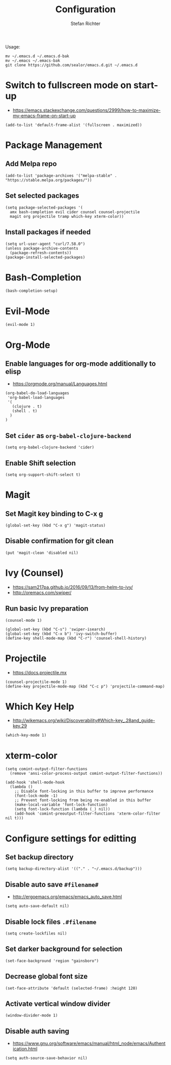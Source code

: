 #+TITLE: Configuration
#+AUTHOR: Stefan Richter
#+STARTUP: overview

Usage:
#+begin_src shell
mv ~/.emacs.d ~/.emacs.d-bak
mv ~/.emacs ~/.emacs-bak
git clone https://github.com/sealor/emacs.d.git ~/.emacs.d
#+end_src

* Switch to fullscreen mode on start-up
- https://emacs.stackexchange.com/questions/2999/how-to-maximize-my-emacs-frame-on-start-up

#+begin_src elisp :tangle yes
(add-to-list 'default-frame-alist '(fullscreen . maximized))
#+end_src

* Package Management
** Add Melpa repo

#+begin_src elisp :tangle yes
(add-to-list 'package-archives '("melpa-stable" . "https://stable.melpa.org/packages/"))
#+end_src

** Set selected packages

#+begin_src elisp :tangle yes
  (setq package-selected-packages '(
    amx bash-completion evil cider counsel counsel-projectile
    magit org projectile tramp which-key xterm-color))
#+end_src

** Install packages if needed

#+begin_src elisp :tangle yes
(setq url-user-agent "curl/7.58.0")
(unless package-archive-contents
  (package-refresh-contents))
(package-install-selected-packages)
#+end_src

* Bash-Completion
#+begin_src elisp :tangle yes
(bash-completion-setup)
#+end_src
* Evil-Mode

#+begin_src elisp :tangle yes
(evil-mode 1)
#+end_src

* Org-Mode

** Enable languages for org-mode additionally to elisp
- https://orgmode.org/manual/Languages.html

#+begin_src elisp :tangle yes
(org-babel-do-load-languages
 'org-babel-load-languages
 '(
   (clojure . t)
   (shell . t)
  )
)
#+end_src

** Set ~cider~ as ~org-babel-clojure-backend~

#+begin_src elisp :tangle yes
(setq org-babel-clojure-backend 'cider)
#+end_src

** Enable Shift selection

#+begin_src elisp :tangle yes
(setq org-support-shift-select t)
#+end_src

* Magit

** Set Magit key binding to C-x g

#+begin_src elisp :tangle yes
(global-set-key (kbd "C-x g") 'magit-status)
#+end_src

** Disable confirmation for git clean

#+begin_src elisp :tangle yes
(put 'magit-clean 'disabled nil)
#+end_src

* Ivy (Counsel)
- https://sam217pa.github.io/2016/09/13/from-helm-to-ivy/
- http://oremacs.com/swiper/

** Run basic Ivy preparation

#+begin_src elisp :tangle yes
(counsel-mode 1)

(global-set-key (kbd "C-s") 'swiper-isearch)
(global-set-key (kbd "C-x b") 'ivy-switch-buffer)
(define-key shell-mode-map (kbd "C-r") 'counsel-shell-history)
#+end_src

* Projectile
- https://docs.projectile.mx

#+begin_src elisp :tangle yes
(counsel-projectile-mode 1)
(define-key projectile-mode-map (kbd "C-c p") 'projectile-command-map)
#+end_src

#+RESULTS:
: projectile-command-map

* Which Key Help
- http://wikemacs.org/wiki/Discoverability#Which-key_.28and_guide-key.29

#+begin_src elisp :tangle yes
(which-key-mode 1)
#+end_src

* xterm-color
#+BEGIN_SRC elisp :tangle yes
(setq comint-output-filter-functions
  (remove 'ansi-color-process-output comint-output-filter-functions))

(add-hook 'shell-mode-hook
  (lambda ()
    ;; Disable font-locking in this buffer to improve performance
    (font-lock-mode -1)
    ;; Prevent font-locking from being re-enabled in this buffer
    (make-local-variable 'font-lock-function)
    (setq font-lock-function (lambda (_) nil))
    (add-hook 'comint-preoutput-filter-functions 'xterm-color-filter nil t)))
#+END_SRC

* Configure settings for editting

** Set backup directory

#+begin_src elisp :tangle yes
(setq backup-directory-alist '(("." . "~/.emacs.d/backup")))
#+end_src

** Disable auto save ~#filename#~
- [[http://ergoemacs.org/emacs/emacs_auto_save.html]]

#+begin_src elisp :tangle yes
(setq auto-save-default nil)
#+end_src

** Disable lock files ~.#filename~

#+begin_src elisp :tangle yes
(setq create-lockfiles nil)
#+end_src

** Set darker background for selection

#+begin_src elisp :tangle yes
(set-face-background 'region "gainsboro")
#+end_src

** Decrease global font size

#+begin_src elisp :tangle yes
(set-face-attribute 'default (selected-frame) :height 120)
#+end_src

** Activate vertical window divider

#+begin_src elisp :tangle yes
(window-divider-mode 1)
#+end_src

** Disable auth saving
- https://www.gnu.org/software/emacs/manual/html_node/emacs/Authentication.html

#+begin_src elisp :tangle yes
(setq auth-source-save-behavior nil)
#+end_src
